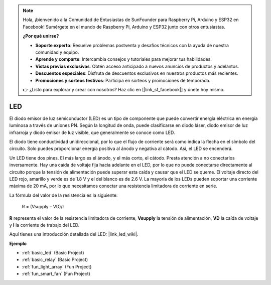 .. note::

    Hola, ¡bienvenido a la Comunidad de Entusiastas de SunFounder para Raspberry Pi, Arduino y ESP32 en Facebook! Sumérgete en el mundo de Raspberry Pi, Arduino y ESP32 junto con otros entusiastas.

    **¿Por qué unirse?**

    - **Soporte experto**: Resuelve problemas postventa y desafíos técnicos con la ayuda de nuestra comunidad y equipo.
    - **Aprende y comparte**: Intercambia consejos y tutoriales para mejorar tus habilidades.
    - **Vistas previas exclusivas**: Obtén acceso anticipado a nuevos anuncios de productos y adelantos.
    - **Descuentos especiales**: Disfruta de descuentos exclusivos en nuestros productos más recientes.
    - **Promociones y sorteos festivos**: Participa en sorteos y promociones de temporada.

    👉 ¿Listo para explorar y crear con nosotros? Haz clic en [|link_sf_facebook|] y únete hoy mismo.

.. _cpn_led:

LED
==========

.. image:: img/LED.png
    :width: 400

El diodo emisor de luz semiconductor (LED) es un tipo de componente que puede convertir energía eléctrica en energía luminosa a través de uniones PN. Según la longitud de onda, puede clasificarse en diodo láser, diodo emisor de luz infrarroja y diodo emisor de luz visible, que generalmente se conoce como LED.

El diodo tiene conductividad unidireccional, por lo que el flujo de corriente será como indica la flecha en el símbolo del circuito. Solo puedes proporcionar energía positiva al ánodo y negativa al cátodo. Así, el LED se encenderá.

.. image:: img/led_symbol.png

Un LED tiene dos pines. El más largo es el ánodo, y el más corto, el cátodo. Presta atención a no conectarlos inversamente. Hay una caída de voltaje fija hacia adelante en el LED, por lo que no puede conectarse directamente al circuito porque la tensión de alimentación puede superar esta caída y causar que el LED se queme. El voltaje directo del LED rojo, amarillo y verde es de 1.8 V y el del blanco es de 2.6 V. La mayoría de los LEDs pueden soportar una corriente máxima de 20 mA, por lo que necesitamos conectar una resistencia limitadora de corriente en serie.

La fórmula del valor de la resistencia es la siguiente:

    R = (Vsupply – VD)/I

**R** representa el valor de la resistencia limitadora de corriente, **Vsupply** la tensión de alimentación, **VD** la caída de voltaje y **I** la corriente de trabajo del LED.

Aquí tienes una introducción detallada del LED: |link_led_wiki|.


**Ejemplo**


* :ref:`basic_led` (Basic Project)
* :ref:`basic_relay` (Basic Project)
* :ref:`fun_light_array` (Fun Project)
* :ref:`fun_smart_fan` (Fun Project)
